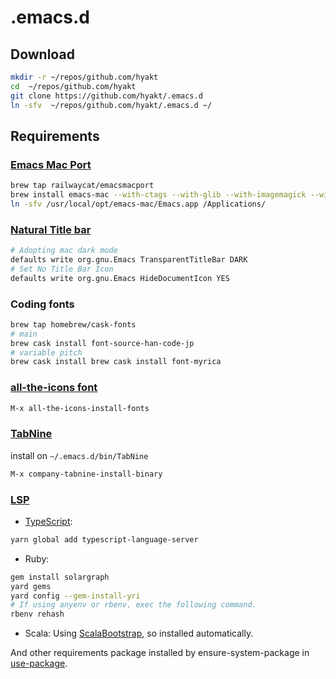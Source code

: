 #+AUTHOR: Hayato KAJIYAMA
#+EMAIL: hyakt0@gmail.com

* .emacs.d
** Download
   #+BEGIN_SRC sh
     mkdir -r ~/repos/github.com/hyakt
     cd  ~/repos/github.com/hyakt
     git clone https://github.com/hyakt/.emacs.d
     ln -sfv  ~/repos/github.com/hyakt/.emacs.d ~/
   #+END_SRC

** Requirements
*** [[https://github.com/railwaycat/homebrew-emacsmacport][Emacs Mac Port]]
    #+BEGIN_SRC sh
      brew tap railwaycat/emacsmacport
      brew install emacs-mac --with-ctags --with-glib --with-imagemagick --with-modules --with-natural-title-bar --with-xml2
      ln -sfv /usr/local/opt/emacs-mac/Emacs.app /Applications/
    #+END_SRC

*** [[https://github.com/railwaycat/homebrew-emacsmacport/wiki/Natural-Title-Bar][Natural Title bar]]
    #+BEGIN_SRC sh
      # Adopting mac dark mode
      defaults write org.gnu.Emacs TransparentTitleBar DARK
      # Set No Title Bar Icon
      defaults write org.gnu.Emacs HideDocumentIcon YES
    #+END_SRC

*** Coding fonts
    #+BEGIN_SRC sh
      brew tap homebrew/cask-fonts
      # main
      brew cask install font-source-han-code-jp
      # variable pitch
      brew cask install brew cask install font-myrica
    #+END_SRC

*** [[https://github.com/domtronn/all-the-icons.el/tree/master/fonts][all-the-icons font]]
    #+BEGIN_SRC emacs-lisp
      M-x all-the-icons-install-fonts
    #+END_SRC

*** [[https://tabnine.com/][TabNine]]
    install on =~/.emacs.d/bin/TabNine=
    #+BEGIN_SRC emacs-lisp
      M-x company-tabnine-install-binary
    #+END_SRC

*** [[https://github.com/emacs-lsp/lsp-mode][LSP]]
    - [[https://github.com/theia-ide/typescript-language-server][TypeScript]]:
    #+BEGIN_SRC sh
      yarn global add typescript-language-server
    #+END_SRC
    - Ruby:
    #+BEGIN_SRC sh
      gem install solargraph
      yard gems
      yard config --gem-install-yri
      # If using anyenv or rbenv, exec the following command.
      rbenv rehash
    #+END_SRC
    - Scala: Using [[https://github.com/tarao/scala-bootstrap-el][ScalaBootstrap]], so installed automatically.

    And other requirements package installed by ensure-system-package in [[https://github.com/jwiegley/use-package][use-package]].


